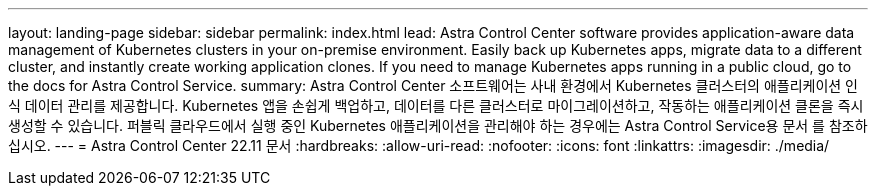 ---
layout: landing-page 
sidebar: sidebar 
permalink: index.html 
lead: Astra Control Center software provides application-aware data management of Kubernetes clusters in your on-premise environment. Easily back up Kubernetes apps, migrate data to a different cluster, and instantly create working application clones. If you need to manage Kubernetes apps running in a public cloud, go to the docs for Astra Control Service. 
summary: Astra Control Center 소프트웨어는 사내 환경에서 Kubernetes 클러스터의 애플리케이션 인식 데이터 관리를 제공합니다. Kubernetes 앱을 손쉽게 백업하고, 데이터를 다른 클러스터로 마이그레이션하고, 작동하는 애플리케이션 클론을 즉시 생성할 수 있습니다. 퍼블릭 클라우드에서 실행 중인 Kubernetes 애플리케이션을 관리해야 하는 경우에는 Astra Control Service용 문서 를 참조하십시오. 
---
= Astra Control Center 22.11 문서
:hardbreaks:
:allow-uri-read: 
:nofooter: 
:icons: font
:linkattrs: 
:imagesdir: ./media/


